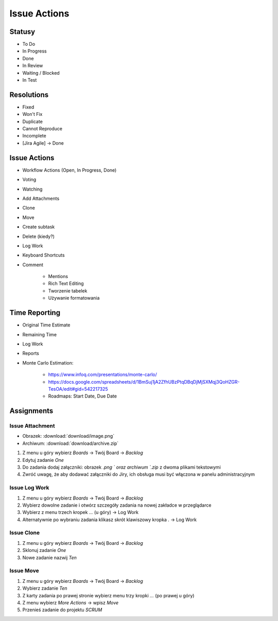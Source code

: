 *************
Issue Actions
*************


Statusy
=======
* To Do
* In Progress
* Done
* In Review
* Waiting / Blocked
* In Test


Resolutions
===========
* Fixed
* Won't Fix
* Duplicate
* Cannot Reproduce
* Incomplete
* [Jira Agile] -> Done


Issue Actions
=============
* Workflow Actions (Open, In Progress, Done)
* Voting
* Watching
* Add Attachments
* Clone
* Move
* Create subtask
* Delete (kiedy?)
* Log Work
* Keyboard Shortcuts
* Comment

    - Mentions
    - Rich Text Editing
    - Tworzenie tabelek
    - Używanie formatowania


Time Reporting
==============
* Original Time Estimate
* Remaining Time
* Log Work
* Reports
* Monte Carlo Estimation:

    * https://www.infoq.com/presentations/monte-carlo/
    * https://docs.google.com/spreadsheets/d/1BmSuj1jA2ZfhUBzPtqDBqDjMjSXMqj3QoHZGR-TesOA/edit#gid=542217325
    * Roadmaps: Start Date, Due Date


Assignments
===========

Issue Attachment
----------------
* Obrazek: :download:`download/image.png`
* Archiwum: :download:`download/archive.zip`

#. Z menu u góry wybierz `Boards` -> Twój Board -> `Backlog`
#. Edytuj zadanie `One`
#. Do zadania dodaj załączniki: obrazek `.png ` oraz archiwum `.zip` z dwoma plikami tekstowymi
#. Zwróć uwagę, że aby dodawać załączniki do Jiry, ich obsługa musi być włączona w panelu administracyjnym

Issue Log Work
--------------
#. Z menu u góry wybierz `Boards` -> Twój Board -> `Backlog`
#. Wybierz dowolne zadanie i otwórz szczegóły zadania na nowej zakładce w przeglądarce
#. Wybierz z menu trzech kropek `...` (u góry) -> Log Work
#. Alternatywnie po wybraniu zadania klikasz skrót klawiszowy kropka `.` -> Log Work

Issue Clone
-----------
#. Z menu u góry wybierz `Boards` -> Twój Board -> `Backlog`
#. Sklonuj zadanie `One`
#. Nowe zadanie nazwij `Ten`

Issue Move
----------
#. Z menu u góry wybierz `Boards` -> Twój Board -> `Backlog`
#. Wybierz zadanie `Ten`
#. Z karty zadania po prawej stronie wybierz menu trzy kropki `...` (po prawej u góry)
#. Z menu wybierz `More Actions` -> wpisz `Move`
#. Przenieś zadanie do projektu `SCRUM`
